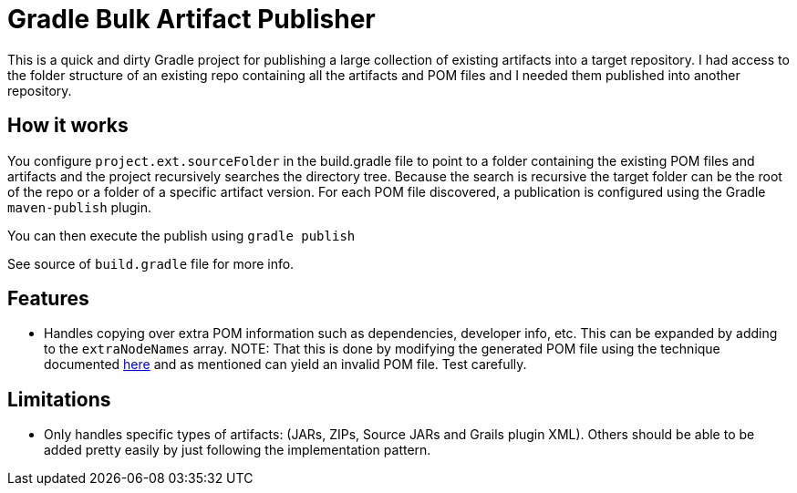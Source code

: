 = Gradle Bulk Artifact Publisher

This is a quick and dirty Gradle project for publishing a large collection of existing artifacts into a target
repository.  I had access to the folder structure of an existing repo containing all the artifacts and POM files
and I needed them published into another repository.

== How it works
You configure `project.ext.sourceFolder` in the build.gradle file to point to a folder containing the existing POM
files and artifacts and the project recursively searches the directory tree.  Because the search is recursive the target
folder can be the root of the repo or a folder of a specific artifact version.  For each POM file discovered, a
publication is configured using the Gradle `maven-publish` plugin.

You can then execute the publish using `gradle publish`

See source of `build.gradle` file for more info.

== Features
- Handles copying over extra POM information such as dependencies, developer info, etc.  This can be expanded by adding
  to the `extraNodeNames` array.  NOTE:  That this is done by modifying the generated POM file using the technique
  documented  https://docs.gradle.org/current/userguide/publishing_maven.html#N141A6[here] and as mentioned can yield
  an invalid POM file.  Test carefully.

== Limitations
- Only handles specific types of artifacts: (JARs, ZIPs, Source JARs and Grails plugin XML).  Others should be able to
  be added pretty easily by just following the implementation pattern.
